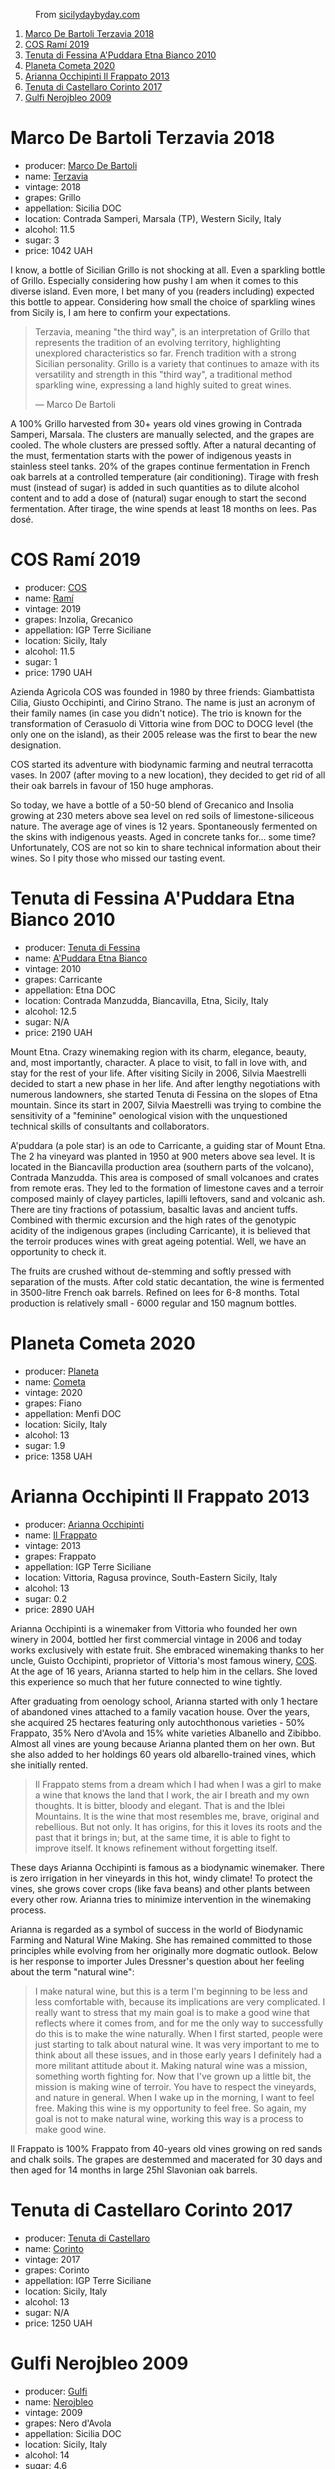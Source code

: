 #+caption: From [[https://www.sicilydaybyday.com/the-mosaics-of-piazza-armerina-the-villa-romana-del-casale/][sicilydaybyday.com]]
[[file:/images/2023-01-17-il-pirata/del-casale-1.webp]]

1. [[barberry:/wines/3811fe0e-abd2-43f1-b405-4133d488b8e7][Marco De Bartoli Terzavia 2018]]
2. [[barberry:/wines/bce1234e-d6c3-49f0-8ef3-804ada6a56ec][COS Ramí 2019]]
3. [[barberry:/wines/f29ce812-d84b-48fb-b0bb-c8e85e092719][Tenuta di Fessina A'Puddara Etna Bianco 2010]]
4. [[barberry:/wines/bdf1fe84-b9b4-4d39-a4d2-78d6fdefad17][Planeta Cometa 2020]]
5. [[barberry:/wines/a13d51f1-63b5-45cb-8c57-7d52c261d9ef][Arianna Occhipinti Il Frappato 2013]]
6. [[barberry:/wines/aba30227-d546-4ce1-94ac-75fa356f7b19][Tenuta di Castellaro Corinto 2017]]
7. [[barberry:/wines/c538c72e-5d57-45a3-ad1f-26c80ad2d32a][Gulfi Nerojbleo 2009]]

* Marco De Bartoli Terzavia 2018
:PROPERTIES:
:ID:                     d0c20461-7ac4-4deb-881c-ef119e9f3876
:END:

#+attr_html: :class bottle-right
[[file:/images/2023-01-17-il-pirata/2022-11-29-10-39-32-IMG-3488.webp]]

- producer: [[barberry:/producers/8d6cdbba-67bf-4a6c-a39e-48c4b5be3a45][Marco De Bartoli]]
- name: [[barberry:/wines/3811fe0e-abd2-43f1-b405-4133d488b8e7][Terzavia]]
- vintage: 2018
- grapes: Grillo
- appellation: Sicilia DOC
- location: Contrada Samperi, Marsala (TP), Western Sicily, Italy
- alcohol: 11.5
- sugar: 3
- price: 1042 UAH

I know, a bottle of Sicilian Grillo is not shocking at all. Even a sparkling bottle of Grillo. Especially considering how pushy I am when it comes to this diverse island. Even more, I bet many of you (readers including) expected this bottle to appear. Considering how small the choice of sparkling wines from Sicily is, I am here to confirm your expectations.

#+begin_quote
Terzavia, meaning "the third way", is an interpretation of Grillo that represents the tradition of an evolving territory, highlighting unexplored characteristics so far. French tradition with a strong Sicilian personality. Grillo is a variety that continues to amaze with its versatility and strength in this "third way", a traditional method sparkling wine, expressing a land highly suited to great wines.

--- Marco De Bartoli
#+end_quote

A 100% Grillo harvested from 30+ years old vines growing in Contrada Samperi, Marsala. The clusters are manually selected, and the grapes are cooled. The whole clusters are pressed softly. After a natural decanting of the must, fermentation starts with the power of indigenous yeasts in stainless steel tanks. 20% of the grapes continue fermentation in French oak barrels at a controlled temperature (air conditioning). Tirage with fresh must (instead of sugar) is added in such quantities as to dilute alcohol content and to add a dose of (natural) sugar enough to start the second fermentation. After tirage, the wine spends at least 18 months on lees. Pas dosé.

* COS Ramí 2019
:PROPERTIES:
:ID:                     5d6f1c76-b5f7-443a-baa0-4975079a1ceb
:END:

#+attr_html: :class bottle-right
[[file:/images/2023-01-17-il-pirata/2023-01-16-21-17-31-IMG-4395.webp]]

- producer: [[barberry:/producers/512e0678-4812-4cee-b090-911416bcc0e2][COS]]
- name: [[barberry:/wines/bce1234e-d6c3-49f0-8ef3-804ada6a56ec][Ramí]]
- vintage: 2019
- grapes: Inzolia, Grecanico
- appellation: IGP Terre Siciliane
- location: Sicily, Italy
- alcohol: 11.5
- sugar: 1
- price: 1790 UAH

Azienda Agricola COS was founded in 1980 by three friends: Giambattista Cilia, Giusto Occhipinti, and Cirino Strano. The name is just an acronym of their family names (in case you didn't notice). The trio is known for the transformation of Cerasuolo di Vittoria wine from DOC to DOCG level (the only one on the island), as their 2005 release was the first to bear the new designation.

COS started its adventure with biodynamic farming and neutral terracotta vases. In 2007 (after moving to a new location), they decided to get rid of all their oak barrels in favour of 150 huge amphoras.

So today, we have a bottle of a 50-50 blend of Grecanico and Insolia growing at 230 meters above sea level on red soils of limestone-siliceous nature. The average age of vines is 12 years. Spontaneously fermented on the skins with indigenous yeasts. Aged in concrete tanks for... some time? Unfortunately, COS are not so kin to share technical information about their wines. So I pity those who missed our tasting event.

* Tenuta di Fessina A'Puddara Etna Bianco 2010
:PROPERTIES:
:ID:                     253c26a5-b8d6-4ece-a930-6e187c893c69
:END:

#+attr_html: :class bottle-right
[[file:/images/2023-01-17-il-pirata/2023-01-07-11-30-32-ED5B33E2-850E-4867-829C-C52DE5076062-1-105-c.webp]]

- producer: [[barberry:/producers/0d49980e-7654-4abb-a5e4-fe210d0d0c5d][Tenuta di Fessina]]
- name: [[barberry:/wines/f29ce812-d84b-48fb-b0bb-c8e85e092719][A'Puddara Etna Bianco]]
- vintage: 2010
- grapes: Carricante
- appellation: Etna DOC
- location: Contrada Manzudda, Biancavilla, Etna, Sicily, Italy
- alcohol: 12.5
- sugar: N/A
- price: 2190 UAH

Mount Etna. Crazy winemaking region with its charm, elegance, beauty, and, most importantly, character. A place to visit, to fall in love with, and stay for the rest of your life. After visiting Sicily in 2006, Silvia Maestrelli decided to start a new phase in her life. And after lengthy negotiations with numerous landowners, she started Tenuta di Fessina on the slopes of Etna mountain. Since its start in 2007, Silvia Maestrelli was trying to combine the sensitivity of a "feminine" oenological vision with the unquestioned technical skills of consultants and collaborators.

A'puddara (a pole star) is an ode to Carricante, a guiding star of Mount Etna. The 2 ha vineyard was planted in 1950 at 900 meters above sea level. It is located in the Biancavilla production area (southern parts of the volcano), Contrada Manzudda. This area is composed of small volcanoes and crates from remote eras. They led to the formation of limestone caves and a terroir composed mainly of clayey particles,
lapilli leftovers, sand and volcanic ash. There are tiny fractions of
potassium, basaltic lavas and ancient tuffs. Combined with thermic excursion and the high rates of the genotypic acidity of the indigenous grapes (including Carricante), it is believed that the terroir produces wines with great ageing potential. Well, we have an opportunity to check it.

The fruits are crushed without de-stemming and softly pressed with separation of the musts. After cold static decantation, the wine is fermented in 3500-litre French oak barrels. Refined on lees for 6-8 months. Total production is relatively small - 6000 regular and 150 magnum bottles.

* Planeta Cometa 2020
:PROPERTIES:
:ID:                     a0428a11-cea9-4bda-aeb2-1dc240374fcd
:END:

#+attr_html: :class bottle-right
[[file:/images/2023-01-17-il-pirata/2023-01-16-16-04-55-IMG-4317.webp]]

- producer: [[barberry:/producers/e6b1b575-a7bd-429e-8873-1a44944edb05][Planeta]]
- name: [[barberry:/wines/bdf1fe84-b9b4-4d39-a4d2-78d6fdefad17][Cometa]]
- vintage: 2020
- grapes: Fiano
- appellation: Menfi DOC
- location: Sicily, Italy
- alcohol: 13
- sugar: 1.9
- price: 1358 UAH

* Arianna Occhipinti Il Frappato 2013
:PROPERTIES:
:ID:                     224caee9-cd39-489d-862e-b6045c81dfce
:END:

#+attr_html: :class bottle-right
[[file:/images/2023-01-17-il-pirata/2023-01-07-11-24-01-EECEA365-15C6-4160-BCA2-EE451053E2C0-1-105-c.webp]]

- producer: [[barberry:/producers/8f62b3bd-2a36-4227-a0d3-4107cd8dac19][Arianna Occhipinti]]
- name: [[barberry:/wines/a13d51f1-63b5-45cb-8c57-7d52c261d9ef][Il Frappato]]
- vintage: 2013
- grapes: Frappato
- appellation: IGP Terre Siciliane
- location: Vittoria, Ragusa province, South-Eastern Sicily, Italy
- alcohol: 13
- sugar: 0.2
- price: 2890 UAH

Arianna Occhipinti is a winemaker from Vittoria who founded her own winery in 2004, bottled her first commercial vintage in 2006 and today works exclusively with estate fruit. She embraced winemaking thanks to her uncle, Guisto Occhipinti, proprietor of Vittoria's most famous winery, [[barberry:/producers/512e0678-4812-4cee-b090-911416bcc0e2][COS]]. At the age of 16 years, Arianna started to help him in the cellars. She loved this experience so much that her future connected to wine tightly.

After graduating from oenology school, Arianna started with only 1 hectare of abandoned vines attached to a family vacation house. Over the years, she acquired 25 hectares featuring only autochthonous varieties - 50% Frappato, 35% Nero d'Avola and 15% white varieties Albanello and Zibibbo. Almost all vines are young because Arianna planted them on her own. But she also added to her holdings 60 years old albarello-trained vines, which she initially rented.

#+begin_quote
Il Frappato stems from a dream which I had when I was a girl to make a wine that knows the land that I work, the air I breath and my own thoughts. It is bitter, bloody and elegant. That is and the Iblei Mountains. It is the wine that most resembles me, brave, original and rebellious. But not only. It has origins, for this it loves its roots and the past that it brings in; but, at the same time, it is able to fight to improve itself. It knows refinement without forgetting itself.
#+end_quote

These days Arianna Occhipinti is famous as a biodynamic winemaker. There is zero irrigation in her vineyards in this hot, windy climate! To protect the vines, she grows cover crops (like fava beans) and other plants between every other row. Arianna tries to minimize intervention in the winemaking process.

Arianna is regarded as a symbol of success in the world of Biodynamic Farming and Natural Wine Making. She has remained committed to those principles while evolving from her originally more dogmatic outlook. Below is her response to importer Jules Dressner's question about her feeling about the term "natural wine":

#+begin_quote
I make natural wine, but this is a term I'm beginning to be less and less comfortable with, because its implications are very complicated. I really want to stress that my main goal is to make a good wine that reflects where it comes from, and for me the only way to successfully do this is to make the wine naturally. When I first started, people were just starting to talk about natural wine. It was very important to me to think about all these issues, and in those early years I definitely had a more militant attitude about it. Making natural wine was a mission, something worth fighting for. Now that I've grown up a little bit, the mission is making wine of terroir. You have to respect the vineyards, and nature in general. When I wake up in the morning, I want to feel free. Making this wine is my opportunity to feel free. So again, my goal is not to make natural wine, working this way is a process to make good wine.
#+end_quote

Il Frappato is 100% Frappato from 40-years old vines growing on red sands and chalk soils. The grapes are destemmed and macerated for 30 days and then aged for 14 months in large 25hl Slavonian oak barrels.

* Tenuta di Castellaro Corinto 2017
:PROPERTIES:
:ID:                     1d3d6369-2624-4446-830d-349fa339e5f9
:END:

#+attr_html: :class bottle-right
[[file:/images/2023-01-17-il-pirata/2021-10-26-09-59-18-97E0C380-5574-4277-8610-6CBD436ABE71-1-105-c.webp]]

- producer: [[barberry:/producers/9f3f28ba-c0eb-4c19-a1ae-f347c7f70704][Tenuta di Castellaro]]
- name: [[barberry:/wines/aba30227-d546-4ce1-94ac-75fa356f7b19][Corinto]]
- vintage: 2017
- grapes: Corinto
- appellation: IGP Terre Siciliane
- location: Sicily, Italy
- alcohol: 13
- sugar: N/A
- price: 1250 UAH

* Gulfi Nerojbleo 2009
:PROPERTIES:
:ID:                     62cb981f-3e57-44a3-b61a-cd9ef272e340
:END:

#+attr_html: :class bottle-right
[[file:/images/2023-01-17-il-pirata/2022-12-01-07-36-15-A7C005B4-0823-46DE-A5E5-F447E657C9C1-1-105-c.webp]]

- producer: [[barberry:/producers/7bec814a-5334-4712-9ffb-46c8cc42ca8b][Gulfi]]
- name: [[barberry:/wines/c538c72e-5d57-45a3-ad1f-26c80ad2d32a][Nerojbleo]]
- vintage: 2009
- grapes: Nero d'Avola
- appellation: Sicilia DOC
- location: Sicily, Italy
- alcohol: 14
- sugar: 4.6
- price: 1534 UAH

* Scores
:PROPERTIES:
:ID:                     236c0ab8-9234-4a3a-af90-771b5c56df07
:END:

#+attr_html: :class tasting-scores
#+caption: Scores
#+results: scores
|       | Wine #1 | Wine #2 | Wine #3 | Wine #4 | Wine #5 | Wine #6 | Wine #7 |
|-------+---------+---------+---------+---------+---------+---------+---------|
| Boris |    1.00 |    1.00 |    1.00 |    1.00 |    1.00 |    1.00 |    1.00 |

#+attr_html: :class tasting-scores :rules groups :cellspacing 0 :cellpadding 6
#+caption: Results
#+results: summary
|         | amean  |   sdev | favourite | outcast |  price | QPR      |
|---------+--------+--------+-----------+---------+--------+----------|
| Wine #1 | *1.00* | 0.0000 | *0.00*    |  +0.00+ | 100.00 | *1.0000* |
| Wine #2 | *1.00* | 0.0000 | *0.00*    |  +0.00+ | 100.00 | *1.0000* |
| Wine #3 | *1.00* | 0.0000 | *0.00*    |  +0.00+ | 100.00 | *1.0000* |
| Wine #4 | *1.00* | 0.0000 | *0.00*    |  +0.00+ | 100.00 | *1.0000* |
| Wine #5 | *1.00* | 0.0000 | *0.00*    |  +0.00+ | 100.00 | *1.0000* |
| Wine #6 | *1.00* | 0.0000 | *0.00*    |  +0.00+ | 100.00 | *1.0000* |
| Wine #7 | *1.00* | 0.0000 | *0.00*    |  +0.00+ | 100.00 | *1.0000* |

How to read this table:

- =amean= is arithmetic mean (and not 'amen'), calculated as sum of all scores divided by count of scores for particular wine. It is more useful than =total=, because on some events some wines are not tasted by all participants.
- =sdev= is standard deviation. The bigger this value the more controversial the wine is, meaning that people have different opinions on this one.
- =favourite= is amount of people who marked this wine as favourite of the event.
- =outcast= is amount of people who marked this wine as outcast of the event.
- =price= is wine price in UAH.
- =QPR= is quality price ratio, calculated in as =100 * factorial(rms)/price=. The reason behind this totally unprofessional formula is simple. At some point you have to pay more and more to get a little fraction of satisfaction. Factorial used in this formula rewards scores close to the upper bound 120 times more than scores close to the lower bound.

* Resources
:PROPERTIES:
:ID:                     f3db2c47-4e93-4831-b31e-f29d272b35aa
:END:

- https://louisdressner.com/producers/arianna%20occhipinti
- https://winefornormalpeople.libsyn.com/ep-416-the-history-of-sicily-from-the-wine-perspective
- https://www.agricolaocchipinti.it/
- https://www.gulfi.it/
- https://www.villaromanadelcasale.it/wp-content/uploads/2021/07/guida_042012_ENG.pdf
- https://www.cosvittoria.it/
- https://www.girolamorusso.it/
- https://tenutadifessina.com/

